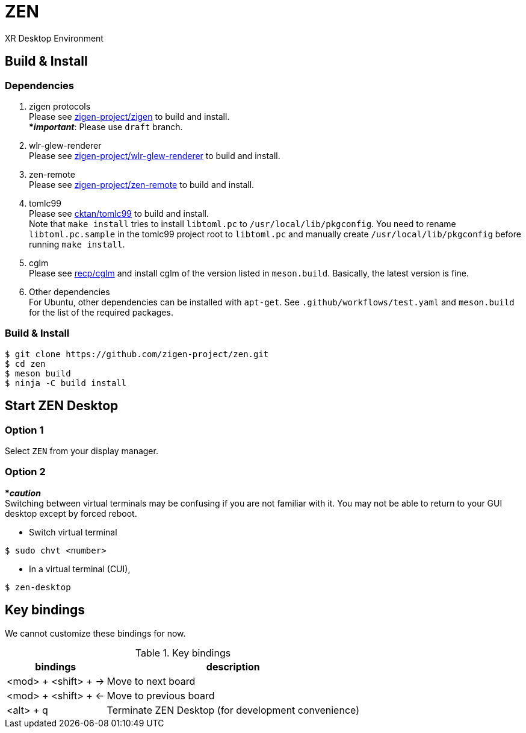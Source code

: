 = ZEN

XR Desktop Environment

== Build & Install

=== Dependencies

. zigen protocols +
Please see https://github.com/zigen-project/zigen[zigen-project/zigen]
to build and install. +
[yellow]#***__important__**#: Please use `draft` branch.
. wlr-glew-renderer +
Please see https://github.com/zigen-project/wlr-glew-renderer[zigen-project/wlr-glew-renderer]
to build and install.
. zen-remote +
Please see https://github.com/zigen-project/zen-remote[zigen-project/zen-remote]
to build and install.
. tomlc99 +
Please see https://github.com/cktan/tomlc99[cktan/tomlc99] to build and install. +
Note that `make install` tries to install `libtoml.pc` to `/usr/local/lib/pkgconfig`.
You need to rename `libtoml.pc.sample` in the tomlc99 project root to `libtoml.pc`
and manually create `/usr/local/lib/pkgconfig` before running `make install`.
. cglm +
Please see https://github.com/recp/cglm[recp/cglm] and install cglm of the
version listed in `meson.build`. Basically, the latest version is fine.
. Other dependencies +
For Ubuntu, other dependencies can be installed with `apt-get`.
See `.github/workflows/test.yaml` and `meson.build` for the list of the
required packages.

=== Build & Install

[source, shell]
----
$ git clone https://github.com/zigen-project/zen.git
$ cd zen
$ meson build
$ ninja -C build install
----

== Start ZEN Desktop

=== Option 1

Select `ZEN` from your display manager.

=== Option 2

[red]#***__caution__**# +
Switching between virtual terminals may be confusing if you are not familiar
with it. You may not be able to return to your GUI desktop except by forced
reboot.

- Switch virtual terminal

[source, shell]
----
$ sudo chvt <number>
----

- In a virtual terminal (CUI),

[source, shell]
----
$ zen-desktop
----

== Key bindings

We cannot customize these bindings for now.

.Key bindings
[%autowidth.stretch]
|===
|bindings|description

|<mod> + <shift> + →
|Move to next board

|<mod> + <shift> + ←
|Move to previous board

|<alt> + q
|Terminate ZEN Desktop (for development convenience)

|===
